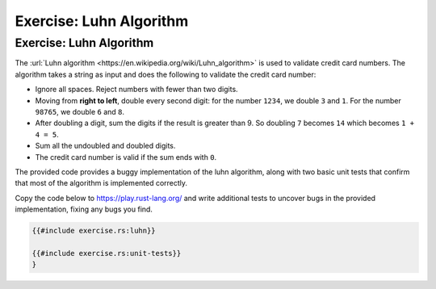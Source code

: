 ==========================
Exercise: Luhn Algorithm
==========================

--------------------------
Exercise: Luhn Algorithm
--------------------------

The :url:`Luhn algorithm <https://en.wikipedia.org/wiki/Luhn_algorithm>` is
used to validate credit card numbers. The algorithm takes a string as
input and does the following to validate the credit card number:

-  Ignore all spaces. Reject numbers with fewer than two digits.

-  Moving from **right to left**, double every second digit: for the
   number ``1234``, we double ``3`` and ``1``. For the number ``98765``,
   we double ``6`` and ``8``.

-  After doubling a digit, sum the digits if the result is greater than
   9. So doubling ``7`` becomes ``14`` which becomes ``1 + 4 = 5``.

-  Sum all the undoubled and doubled digits.

-  The credit card number is valid if the sum ends with ``0``.

The provided code provides a buggy implementation of the luhn algorithm,
along with two basic unit tests that confirm that most of the algorithm
is implemented correctly.

Copy the code below to https://play.rust-lang.org/ and write additional
tests to uncover bugs in the provided implementation, fixing any bugs
you find.

.. code:: rust

   {{#include exercise.rs:luhn}}

   {{#include exercise.rs:unit-tests}}
   }
